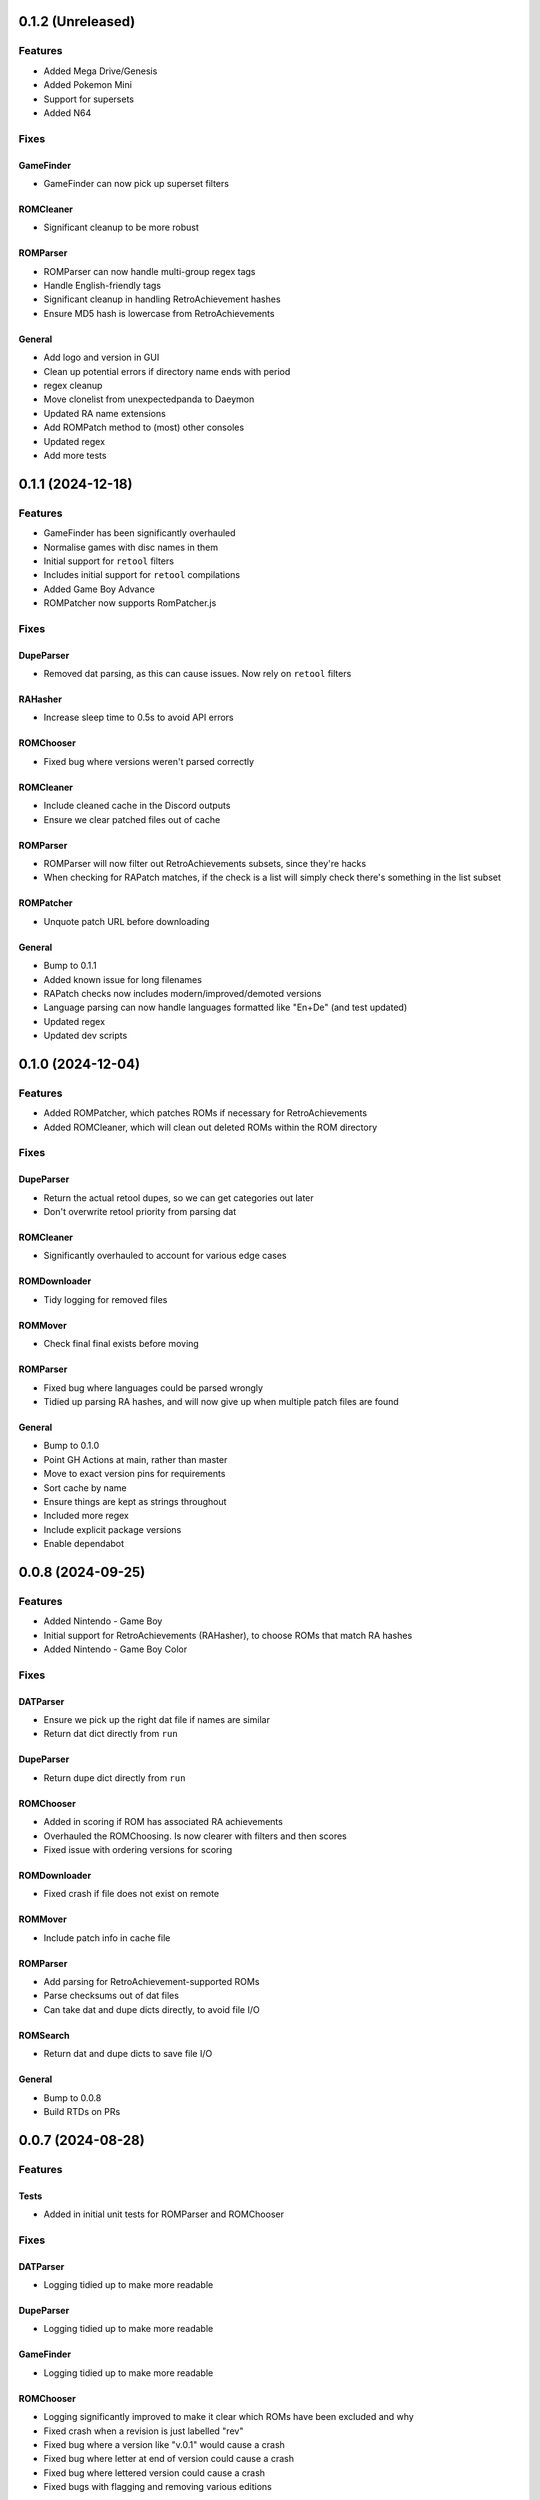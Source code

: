 0.1.2 (Unreleased)
==================

Features
--------

- Added Mega Drive/Genesis
- Added Pokemon Mini
- Support for supersets
- Added N64

Fixes
-----

GameFinder
~~~~~~~~~~

- GameFinder can now pick up superset filters

ROMCleaner
~~~~~~~~~~

- Significant cleanup to be more robust

ROMParser
~~~~~~~~~

- ROMParser can now handle multi-group regex tags
- Handle English-friendly tags
- Significant cleanup in handling RetroAchievement hashes
- Ensure MD5 hash is lowercase from RetroAchievements

General
~~~~~~~

- Add logo and version in GUI
- Clean up potential errors if directory name ends with period
- regex cleanup
- Move clonelist from unexpectedpanda to Daeymon
- Updated RA name extensions
- Add ROMPatch method to (most) other consoles
- Updated regex
- Add more tests

0.1.1 (2024-12-18)
==================

Features
--------

- GameFinder has been significantly overhauled
- Normalise games with disc names in them
- Initial support for ``retool`` filters
- Includes initial support for ``retool`` compilations
- Added Game Boy Advance
- ROMPatcher now supports RomPatcher.js

Fixes
-----

DupeParser
~~~~~~~~~~

- Removed dat parsing, as this can cause issues. Now rely on ``retool`` filters

RAHasher
~~~~~~~~

- Increase sleep time to 0.5s to avoid API errors

ROMChooser
~~~~~~~~~~

- Fixed bug where versions weren't parsed correctly

ROMCleaner
~~~~~~~~~~

- Include cleaned cache in the Discord outputs
- Ensure we clear patched files out of cache

ROMParser
~~~~~~~~~

- ROMParser will now filter out RetroAchievements subsets, since they're hacks
- When checking for RAPatch matches, if the check is a list will simply check there's something in the list subset

ROMPatcher
~~~~~~~~~~

- Unquote patch URL before downloading

General
~~~~~~~

- Bump to 0.1.1
- Added known issue for long filenames
- RAPatch checks now includes modern/improved/demoted versions
- Language parsing can now handle languages formatted like "En+De" (and test updated)
- Updated regex
- Updated dev scripts

0.1.0 (2024-12-04)
==================

Features
--------

- Added ROMPatcher, which patches ROMs if necessary for RetroAchievements
- Added ROMCleaner, which will clean out deleted ROMs within the ROM directory

Fixes
-----

DupeParser
~~~~~~~~~~

- Return the actual retool dupes, so we can get categories out later
- Don't overwrite retool priority from parsing dat

ROMCleaner
~~~~~~~~~~

- Significantly overhauled to account for various edge cases

ROMDownloader
~~~~~~~~~~~~~

- Tidy logging for removed files

ROMMover
~~~~~~~~

- Check final final exists before moving

ROMParser
~~~~~~~~~

- Fixed bug where languages could be parsed wrongly
- Tidied up parsing RA hashes, and will now give up when multiple patch files are found

General
~~~~~~~

- Bump to 0.1.0
- Point GH Actions at main, rather than master
- Move to exact version pins for requirements
- Sort cache by name
- Ensure things are kept as strings throughout
- Included more regex
- Include explicit package versions
- Enable dependabot

0.0.8 (2024-09-25)
==================

Features
--------

- Added Nintendo - Game Boy
- Initial support for RetroAchievements (RAHasher), to choose ROMs that match RA hashes
- Added Nintendo - Game Boy Color

Fixes
-----

DATParser
~~~~~~~~~

- Ensure we pick up the right dat file if names are similar
- Return dat dict directly from ``run``

DupeParser
~~~~~~~~~~

- Return dupe dict directly from ``run``

ROMChooser
~~~~~~~~~~

- Added in scoring if ROM has associated RA achievements
- Overhauled the ROMChoosing. Is now clearer with filters and then scores
- Fixed issue with ordering versions for scoring

ROMDownloader
~~~~~~~~~~~~~

- Fixed crash if file does not exist on remote

ROMMover
~~~~~~~~

- Include patch info in cache file

ROMParser
~~~~~~~~~

- Add parsing for RetroAchievement-supported ROMs
- Parse checksums out of dat files
- Can take dat and dupe dicts directly, to avoid file I/O

ROMSearch
~~~~~~~~~

- Return dat and dupe dicts to save file I/O

General
~~~~~~~

- Bump to 0.0.8
- Build RTDs on PRs

0.0.7 (2024-08-28)
==================

Features
--------

Tests
~~~~~

- Added in initial unit tests for ROMParser and ROMChooser

Fixes
-----

DATParser
~~~~~~~~~

- Logging tidied up to make more readable

DupeParser
~~~~~~~~~~

- Logging tidied up to make more readable

GameFinder
~~~~~~~~~~

- Logging tidied up to make more readable

ROMChooser
~~~~~~~~~~

- Logging significantly improved to make it clear which ROMs have been excluded and why
- Fixed crash when a revision is just labelled "rev"
- Fixed bug where a version like "v.0.1" would cause a crash
- Fixed bug where letter at end of version could cause a crash
- Fixed bug where lettered version could cause a crash
- Fixed bugs with flagging and removing various editions

ROMDownloader
~~~~~~~~~~~~~

- Logging tidied up to make more readable

ROMMover
~~~~~~~~

- Logging tidied up to make more readable

ROMParser
~~~~~~~~~

- ROMParser will now correctly parse multiple regions/languages
- Logging tidied up to make more readable

ROMSearch
~~~~~~~~~

- Logging tidied up to make more readable

General
~~~~~~~

- Bump to 0.0.7
- Due to changes to the re module, ROMSearch requires python>=3.11
- Allowed specifying log level in the config file

0.0.6 (2024-05-23)
==================

Fixes
-----

ROMChooser
~~~~~~~~~~

- Language priorities are now baked into the ROM selection. ROMs with more (and higher priority) languages
  will now be preferred

ROMDownloader
~~~~~~~~~~~~~

- Added a ``use_absolute_url`` option, which if False will strip the leading slash from the directories. This is
  potentially useful if using an HTTP remote
- rclone can now either sync or copy. It'll use sync if completionist mode is on, else it'll use copy which is
  a little cleaner
- If there are errors in the rclone command, ROMDownloader will now retry a few times
- Improved how rclone runs, to be less verbose and hopefully more reliable

ROMParser
~~~~~~~~~

- If no language is given in the ROM data, will attempt to pull this out from the region

General
~~~~~~~

- Updated dev tools for the new config directory structure
- Renamed `ftp_dir` to `dir` ion platform config files for clarity
- Fixed error message in GUI in includes/excludes existed for an unchecked platform


0.0.5 (2024-05-17)
==================

Features
--------

- ROMSearch now has a GUI! This currently is just used for a more friendly way to set the config file, but will
  be built out in the future
- ROMSearch now has two modes: the first is `filter_then_download` (default), which will use the dat file to filter,
  then only download relevant files. The second is `download_then_filter`, which will download everything and then
  filter. For data hoarders!

Fixes
-----

GameFinder
~~~~~~~~~~

- Ensure includes/excludes works the same as it does for ROMDownloader
- Includes/excludes will now search dupes as well, for consistency

ROMDownloader
~~~~~~~~~~~~~

- Ensure output directory exists before downloading files

General
~~~~~~~

- Updates to .github workflows and templates
- `bool_filters` in the config file is now `dat_filters` for clarity
- Overhauled directory handling in the config file
- ROMSearch now has more clearly defined options
- Exposed log directory and cache directory
- Overhauled logging system to avoid unnecessary file bloat and I/O. Speed ups of about a factor 3
- Overhauled how config files are read in to avoid unneccesary I/O. Speed ups of about a factor 2

0.0.4 (2024-05-09)
==================

Features
--------

- Added Sony - PlayStation Portable

Fixes
-----

ROMChooser
~~~~~~~~~~

- Added regex terms for PSP
- Fixed a bug with version scoring

Util
~~~~

- Added feature to flag up tags but not remove them from the short name (e.g. "Demo" should be included in the name,
  but should be used to flag up demo ROMs)

0.0.3 (2024-05-08)
==================

Features
--------

- Added Sony - PlayStation 2

Fixes
-----

Configs
~~~~~~~

- Included dash between disc and number/letter for disc matching
- Added specific regex options for PS2

0.0.2 (2024-05-07)
==================

Features
--------

- Added Nintendo - Nintendo Entertainment System
- Added tools to parse filenames or full games list out of parsed .dat files, to check for new regex terms to add

Fixes
-----

DupeParser
~~~~~~~~~~

- Fixed crash if "searchTerm" does not exist in the retool dupe dict
- Get dupes from retool first, before dat file

GameFinder
~~~~~~~~~~

- Fixed bug where if include_games was defined but not for the platform, nothing would be found
- The full list of games is now sorted
- Fixed bug where occasionally multiple entries due to upper/lowercase could occur

ROMChooser
~~~~~~~~~~

- Revisions are now weighted more heavily than versions
- Budget editions are now favoured above anything else, assuming they roll in the various revision/version changes

ROMParser
~~~~~~~~~

- Fixed crash if "searchTerm" does not exist in the retool dupe dict

Configs
~~~~~~~

- Added specific regex options for NES
- Regions now has options for multiple rendering (e.g. UK can be UK or United Kingdom)
- Grouped ``rerelease`` with ``demoted_versions`` in regex
- Decoupled revisions from versions

0.0.1 (2024-05-06)
==================

- Initial release, support for GameCube, SNES, PSX